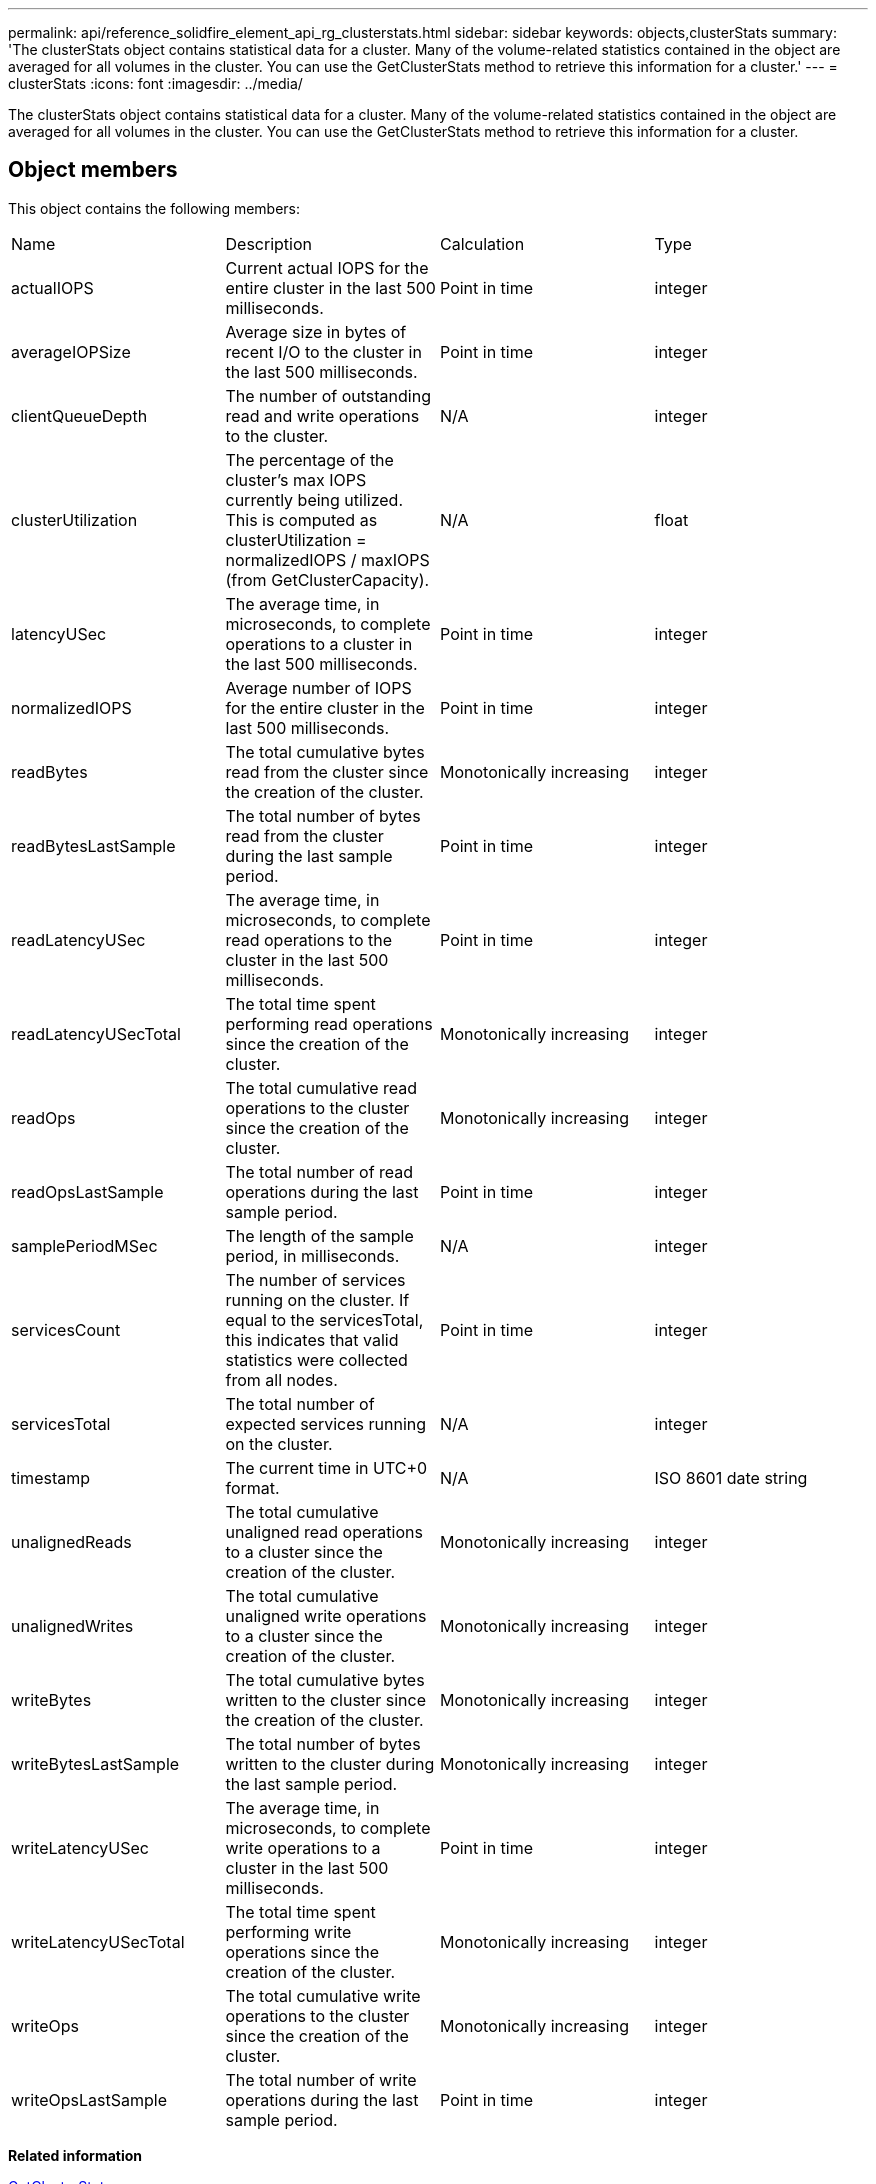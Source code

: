 ---
permalink: api/reference_solidfire_element_api_rg_clusterstats.html
sidebar: sidebar
keywords: objects,clusterStats
summary: 'The clusterStats object contains statistical data for a cluster. Many of the volume-related statistics contained in the object are averaged for all volumes in the cluster. You can use the GetClusterStats method to retrieve this information for a cluster.'
---
= clusterStats
:icons: font
:imagesdir: ../media/

[.lead]
The clusterStats object contains statistical data for a cluster. Many of the volume-related statistics contained in the object are averaged for all volumes in the cluster. You can use the GetClusterStats method to retrieve this information for a cluster.

== Object members

This object contains the following members:

|===
| Name| Description| Calculation| Type
a|
actualIOPS
a|
Current actual IOPS for the entire cluster in the last 500 milliseconds.
a|
Point in time
a|
integer
a|
averageIOPSize
a|
Average size in bytes of recent I/O to the cluster in the last 500 milliseconds.
a|
Point in time
a|
integer
a|
clientQueueDepth
a|
The number of outstanding read and write operations to the cluster.
a|
N/A
a|
integer
a|
clusterUtilization
a|
The percentage of the cluster's max IOPS currently being utilized. This is computed as clusterUtilization = normalizedIOPS / maxIOPS (from GetClusterCapacity).
a|
N/A
a|
float
a|
latencyUSec
a|
The average time, in microseconds, to complete operations to a cluster in the last 500 milliseconds.
a|
Point in time
a|
integer
a|
normalizedIOPS
a|
Average number of IOPS for the entire cluster in the last 500 milliseconds.
a|
Point in time
a|
integer
a|
readBytes
a|
The total cumulative bytes read from the cluster since the creation of the cluster.
a|
Monotonically increasing
a|
integer
a|
readBytesLastSample
a|
The total number of bytes read from the cluster during the last sample period.
a|
Point in time
a|
integer
a|
readLatencyUSec
a|
The average time, in microseconds, to complete read operations to the cluster in the last 500 milliseconds.
a|
Point in time
a|
integer
a|
readLatencyUSecTotal
a|
The total time spent performing read operations since the creation of the cluster.
a|
Monotonically increasing
a|
integer
a|
readOps
a|
The total cumulative read operations to the cluster since the creation of the cluster.
a|
Monotonically increasing
a|
integer
a|
readOpsLastSample
a|
The total number of read operations during the last sample period.
a|
Point in time
a|
integer
a|
samplePeriodMSec
a|
The length of the sample period, in milliseconds.
a|
N/A
a|
integer
a|
servicesCount
a|
The number of services running on the cluster. If equal to the servicesTotal, this indicates that valid statistics were collected from all nodes.
a|
Point in time
a|
integer
a|
servicesTotal
a|
The total number of expected services running on the cluster.
a|
N/A
a|
integer
a|
timestamp
a|
The current time in UTC+0 format.
a|
N/A
a|
ISO 8601 date string
a|
unalignedReads
a|
The total cumulative unaligned read operations to a cluster since the creation of the cluster.
a|
Monotonically increasing
a|
integer
a|
unalignedWrites
a|
The total cumulative unaligned write operations to a cluster since the creation of the cluster.
a|
Monotonically increasing
a|
integer
a|
writeBytes
a|
The total cumulative bytes written to the cluster since the creation of the cluster.
a|
Monotonically increasing
a|
integer
a|
writeBytesLastSample
a|
The total number of bytes written to the cluster during the last sample period.
a|
Monotonically increasing
a|
integer
a|
writeLatencyUSec
a|
The average time, in microseconds, to complete write operations to a cluster in the last 500 milliseconds.
a|
Point in time
a|
integer
a|
writeLatencyUSecTotal
a|
The total time spent performing write operations since the creation of the cluster.
a|
Monotonically increasing
a|
integer
a|
writeOps
a|
The total cumulative write operations to the cluster since the creation of the cluster.
a|
Monotonically increasing
a|
integer
a|
writeOpsLastSample
a|
The total number of write operations during the last sample period.
a|
Point in time
a|
integer
|===
*Related information*

xref:reference_solidfire_element_api_rg_getclusterstats.adoc[GetClusterStats]
